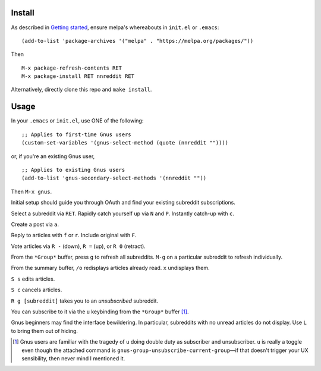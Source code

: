 |build-status| |melpa-dev|

.. COMMENTARY (see Makefile)

.. |build-status|
   image:: https://travis-ci.com/dickmao/nnreddit.svg?branch=master
   :target: https://travis-ci.com/dickmao/nnreddit
   :alt: Build Status
.. |melpa-dev|
   image:: https://melpa.org/packages/nnreddit-badge.svg
   :target: http://melpa.org/#/nnreddit
   :alt: MELPA current version
.. |melpa-stable|
   image:: http://melpa-stable.milkbox.net/packages/ein-badge.svg
   :target: http://melpa-stable.milkbox.net/#/ein
   :alt: MELPA stable version

.. image:: screenshot.png
.. |--| unicode:: U+2013   .. en dash
.. |---| unicode:: U+2014  .. em dash, trimming surrounding whitespace
   :trim:

Install
=======
As described in `Getting started`_, ensure melpa's whereabouts in ``init.el`` or ``.emacs``::

   (add-to-list 'package-archives '("melpa" . "https://melpa.org/packages/"))

Then

::

   M-x package-refresh-contents RET
   M-x package-install RET nnreddit RET

Alternatively, directly clone this repo and ``make install``.

Usage
=====
In your ``.emacs`` or ``init.el``, use ONE of the following:

::

   ;; Applies to first-time Gnus users
   (custom-set-variables '(gnus-select-method (quote (nnreddit ""))))

or, if you're an existing Gnus user,

::

   ;; Applies to existing Gnus users
   (add-to-list 'gnus-secondary-select-methods '(nnreddit ""))

Then ``M-x gnus``.

Initial setup should guide you through OAuth and find your existing subreddit subscriptions.

Select a subreddit via ``RET``.  Rapidly catch yourself up via ``N`` and ``P``.  Instantly catch-up with ``c``.

Create a post via ``a``.

Reply to articles with ``f`` or ``r``.  Include original with ``F``.

Vote articles via ``R -`` (down), ``R =`` (up), or ``R 0`` (retract).

From the ``*Group*`` buffer, press ``g`` to refresh all subreddits.  ``M-g`` on a particular subreddit to refresh individually.

From the summary buffer, ``/o`` redisplays articles already read.  ``x`` undisplays them.

``S s`` edits articles.

``S c`` cancels articles.

``R g [subreddit]`` takes you to an *unsubscribed* subreddit.

You can subscribe to it via the ``u`` keybinding from the ``*Group*`` buffer [1]_.

Gnus beginners may find the interface bewildering.  In particular, subreddits with no unread articles do not display.  Use ``L`` to bring them out of hiding.

.. [1] Gnus users are familiar with the tragedy of ``u`` doing double duty as subscriber and unsubscriber.  ``u`` is really a toggle even though the attached command is ``gnus-group-unsubscribe-current-group`` |---| if that doesn't trigger your UX sensibility, then never mind I mentioned it.

.. _Cask: https://cask.readthedocs.io/en/latest/guide/installation.html
.. _Getting started: http://melpa.org/#/getting-started

